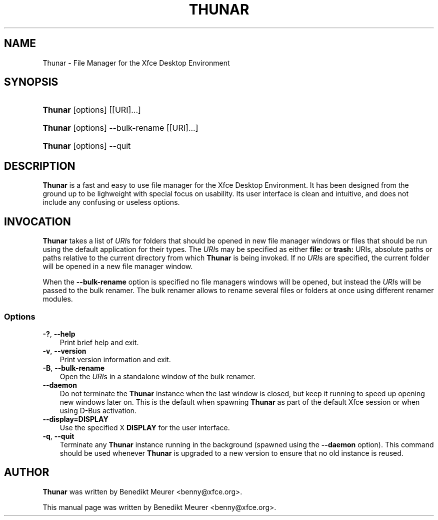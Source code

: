 .\"     Title: Thunar
.\"    Author: 
.\" Generator: DocBook XSL Stylesheets v1.70.1 <http://docbook.sf.net/>
.\"      Date: 12/02/2007
.\"    Manual: 
.\"    Source: 
.\"
.TH "THUNAR" "1" "12/02/2007" "" ""
.\" disable hyphenation
.nh
.\" disable justification (adjust text to left margin only)
.ad l
.SH "NAME"
Thunar \- File Manager for the Xfce Desktop Environment
.SH "SYNOPSIS"
.HP 7
\fBThunar\fR [options] [[URI]...]
.HP 7
\fBThunar\fR [options] \-\-bulk\-rename [[URI]...]
.HP 7
\fBThunar\fR [options] \-\-quit
.SH "DESCRIPTION"
.PP

\fBThunar\fR
is a fast and easy to use file manager for the Xfce Desktop Environment. It has been designed from the ground up to be lighweight with special focus on usability. Its user interface is clean and intuitive, and does not include any confusing or useless options.
.SH "INVOCATION"
.PP

\fBThunar\fR
takes a list of
\fIURI\fRs for folders that should be opened in new file manager windows or files that should be run using the default application for their types. The
\fIURI\fRs may be specified as either
\fBfile:\fR
or
\fBtrash:\fR
URIs, absolute paths or paths relative to the current directory from which
\fBThunar\fR
is being invoked. If no
\fIURI\fRs are specified, the current folder will be opened in a new file manager window.
.PP
When the
\fB\-\-bulk\-rename\fR
option is specified no file managers windows will be opened, but instead the
\fIURI\fRs will be passed to the bulk renamer. The bulk renamer allows to rename several files or folders at once using different renamer modules.
.SS "Options"
.TP 3n
\fB\-?\fR, \fB\-\-help\fR
Print brief help and exit.
.TP 3n
\fB\-v\fR, \fB\-\-version\fR
Print version information and exit.
.TP 3n
\fB\-B\fR, \fB\-\-bulk\-rename\fR
Open the
\fIURI\fRs in a standalone window of the bulk renamer.
.TP 3n
\fB\-\-daemon\fR
Do not terminate the
\fBThunar\fR
instance when the last window is closed, but keep it running to speed up opening new windows later on. This is the default when spawning
\fBThunar\fR
as part of the default Xfce session or when using D\-Bus activation.
.TP 3n
\fB\-\-display=DISPLAY\fR
Use the specified X
\fBDISPLAY\fR
for the user interface.
.TP 3n
\fB\-q\fR, \fB\-\-quit\fR
Terminate any
\fBThunar\fR
instance running in the background (spawned using the
\fB\-\-daemon\fR
option). This command should be used whenever
\fBThunar\fR
is upgraded to a new version to ensure that no old instance is reused.
.\" end of SS subsection "Options"
.SH "AUTHOR"
.PP

\fBThunar\fR
was written by Benedikt Meurer
<benny@xfce.org>.
.PP
This manual page was written by Benedikt Meurer
<benny@xfce.org>.
